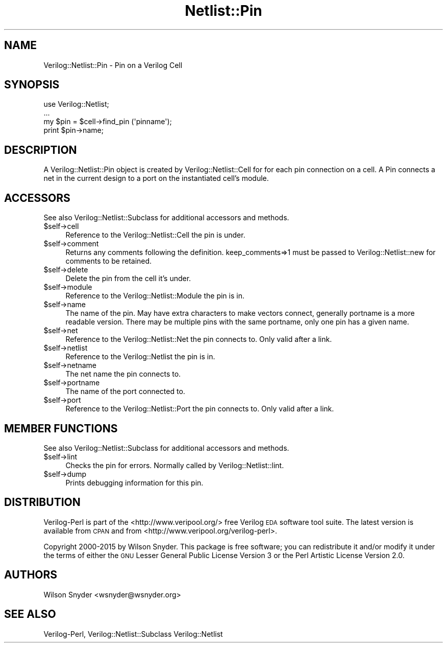 .\" Automatically generated by Pod::Man 2.27 (Pod::Simple 3.28)
.\"
.\" Standard preamble:
.\" ========================================================================
.de Sp \" Vertical space (when we can't use .PP)
.if t .sp .5v
.if n .sp
..
.de Vb \" Begin verbatim text
.ft CW
.nf
.ne \\$1
..
.de Ve \" End verbatim text
.ft R
.fi
..
.\" Set up some character translations and predefined strings.  \*(-- will
.\" give an unbreakable dash, \*(PI will give pi, \*(L" will give a left
.\" double quote, and \*(R" will give a right double quote.  \*(C+ will
.\" give a nicer C++.  Capital omega is used to do unbreakable dashes and
.\" therefore won't be available.  \*(C` and \*(C' expand to `' in nroff,
.\" nothing in troff, for use with C<>.
.tr \(*W-
.ds C+ C\v'-.1v'\h'-1p'\s-2+\h'-1p'+\s0\v'.1v'\h'-1p'
.ie n \{\
.    ds -- \(*W-
.    ds PI pi
.    if (\n(.H=4u)&(1m=24u) .ds -- \(*W\h'-12u'\(*W\h'-12u'-\" diablo 10 pitch
.    if (\n(.H=4u)&(1m=20u) .ds -- \(*W\h'-12u'\(*W\h'-8u'-\"  diablo 12 pitch
.    ds L" ""
.    ds R" ""
.    ds C` ""
.    ds C' ""
'br\}
.el\{\
.    ds -- \|\(em\|
.    ds PI \(*p
.    ds L" ``
.    ds R" ''
.    ds C`
.    ds C'
'br\}
.\"
.\" Escape single quotes in literal strings from groff's Unicode transform.
.ie \n(.g .ds Aq \(aq
.el       .ds Aq '
.\"
.\" If the F register is turned on, we'll generate index entries on stderr for
.\" titles (.TH), headers (.SH), subsections (.SS), items (.Ip), and index
.\" entries marked with X<> in POD.  Of course, you'll have to process the
.\" output yourself in some meaningful fashion.
.\"
.\" Avoid warning from groff about undefined register 'F'.
.de IX
..
.nr rF 0
.if \n(.g .if rF .nr rF 1
.if (\n(rF:(\n(.g==0)) \{
.    if \nF \{
.        de IX
.        tm Index:\\$1\t\\n%\t"\\$2"
..
.        if !\nF==2 \{
.            nr % 0
.            nr F 2
.        \}
.    \}
.\}
.rr rF
.\"
.\" Accent mark definitions (@(#)ms.acc 1.5 88/02/08 SMI; from UCB 4.2).
.\" Fear.  Run.  Save yourself.  No user-serviceable parts.
.    \" fudge factors for nroff and troff
.if n \{\
.    ds #H 0
.    ds #V .8m
.    ds #F .3m
.    ds #[ \f1
.    ds #] \fP
.\}
.if t \{\
.    ds #H ((1u-(\\\\n(.fu%2u))*.13m)
.    ds #V .6m
.    ds #F 0
.    ds #[ \&
.    ds #] \&
.\}
.    \" simple accents for nroff and troff
.if n \{\
.    ds ' \&
.    ds ` \&
.    ds ^ \&
.    ds , \&
.    ds ~ ~
.    ds /
.\}
.if t \{\
.    ds ' \\k:\h'-(\\n(.wu*8/10-\*(#H)'\'\h"|\\n:u"
.    ds ` \\k:\h'-(\\n(.wu*8/10-\*(#H)'\`\h'|\\n:u'
.    ds ^ \\k:\h'-(\\n(.wu*10/11-\*(#H)'^\h'|\\n:u'
.    ds , \\k:\h'-(\\n(.wu*8/10)',\h'|\\n:u'
.    ds ~ \\k:\h'-(\\n(.wu-\*(#H-.1m)'~\h'|\\n:u'
.    ds / \\k:\h'-(\\n(.wu*8/10-\*(#H)'\z\(sl\h'|\\n:u'
.\}
.    \" troff and (daisy-wheel) nroff accents
.ds : \\k:\h'-(\\n(.wu*8/10-\*(#H+.1m+\*(#F)'\v'-\*(#V'\z.\h'.2m+\*(#F'.\h'|\\n:u'\v'\*(#V'
.ds 8 \h'\*(#H'\(*b\h'-\*(#H'
.ds o \\k:\h'-(\\n(.wu+\w'\(de'u-\*(#H)/2u'\v'-.3n'\*(#[\z\(de\v'.3n'\h'|\\n:u'\*(#]
.ds d- \h'\*(#H'\(pd\h'-\w'~'u'\v'-.25m'\f2\(hy\fP\v'.25m'\h'-\*(#H'
.ds D- D\\k:\h'-\w'D'u'\v'-.11m'\z\(hy\v'.11m'\h'|\\n:u'
.ds th \*(#[\v'.3m'\s+1I\s-1\v'-.3m'\h'-(\w'I'u*2/3)'\s-1o\s+1\*(#]
.ds Th \*(#[\s+2I\s-2\h'-\w'I'u*3/5'\v'-.3m'o\v'.3m'\*(#]
.ds ae a\h'-(\w'a'u*4/10)'e
.ds Ae A\h'-(\w'A'u*4/10)'E
.    \" corrections for vroff
.if v .ds ~ \\k:\h'-(\\n(.wu*9/10-\*(#H)'\s-2\u~\d\s+2\h'|\\n:u'
.if v .ds ^ \\k:\h'-(\\n(.wu*10/11-\*(#H)'\v'-.4m'^\v'.4m'\h'|\\n:u'
.    \" for low resolution devices (crt and lpr)
.if \n(.H>23 .if \n(.V>19 \
\{\
.    ds : e
.    ds 8 ss
.    ds o a
.    ds d- d\h'-1'\(ga
.    ds D- D\h'-1'\(hy
.    ds th \o'bp'
.    ds Th \o'LP'
.    ds ae ae
.    ds Ae AE
.\}
.rm #[ #] #H #V #F C
.\" ========================================================================
.\"
.IX Title "Netlist::Pin 3"
.TH Netlist::Pin 3 "2015-03-16" "perl v5.16.3" "User Contributed Perl Documentation"
.\" For nroff, turn off justification.  Always turn off hyphenation; it makes
.\" way too many mistakes in technical documents.
.if n .ad l
.nh
.SH "NAME"
Verilog::Netlist::Pin \- Pin on a Verilog Cell
.SH "SYNOPSIS"
.IX Header "SYNOPSIS"
.Vb 1
\&  use Verilog::Netlist;
\&
\&  ...
\&  my $pin = $cell\->find_pin (\*(Aqpinname\*(Aq);
\&  print $pin\->name;
.Ve
.SH "DESCRIPTION"
.IX Header "DESCRIPTION"
A Verilog::Netlist::Pin object is created by Verilog::Netlist::Cell for for
each pin connection on a cell.  A Pin connects a net in the current design
to a port on the instantiated cell's module.
.SH "ACCESSORS"
.IX Header "ACCESSORS"
See also Verilog::Netlist::Subclass for additional accessors and methods.
.ie n .IP "$self\->cell" 4
.el .IP "\f(CW$self\fR\->cell" 4
.IX Item "$self->cell"
Reference to the Verilog::Netlist::Cell the pin is under.
.ie n .IP "$self\->comment" 4
.el .IP "\f(CW$self\fR\->comment" 4
.IX Item "$self->comment"
Returns any comments following the definition.  keep_comments=>1 must be
passed to Verilog::Netlist::new for comments to be retained.
.ie n .IP "$self\->delete" 4
.el .IP "\f(CW$self\fR\->delete" 4
.IX Item "$self->delete"
Delete the pin from the cell it's under.
.ie n .IP "$self\->module" 4
.el .IP "\f(CW$self\fR\->module" 4
.IX Item "$self->module"
Reference to the Verilog::Netlist::Module the pin is in.
.ie n .IP "$self\->name" 4
.el .IP "\f(CW$self\fR\->name" 4
.IX Item "$self->name"
The name of the pin.  May have extra characters to make vectors connect,
generally portname is a more readable version.  There may be multiple pins
with the same portname, only one pin has a given name.
.ie n .IP "$self\->net" 4
.el .IP "\f(CW$self\fR\->net" 4
.IX Item "$self->net"
Reference to the Verilog::Netlist::Net the pin connects to.  Only valid after a link.
.ie n .IP "$self\->netlist" 4
.el .IP "\f(CW$self\fR\->netlist" 4
.IX Item "$self->netlist"
Reference to the Verilog::Netlist the pin is in.
.ie n .IP "$self\->netname" 4
.el .IP "\f(CW$self\fR\->netname" 4
.IX Item "$self->netname"
The net name the pin connects to.
.ie n .IP "$self\->portname" 4
.el .IP "\f(CW$self\fR\->portname" 4
.IX Item "$self->portname"
The name of the port connected to.
.ie n .IP "$self\->port" 4
.el .IP "\f(CW$self\fR\->port" 4
.IX Item "$self->port"
Reference to the Verilog::Netlist::Port the pin connects to.  Only valid after a link.
.SH "MEMBER FUNCTIONS"
.IX Header "MEMBER FUNCTIONS"
See also Verilog::Netlist::Subclass for additional accessors and methods.
.ie n .IP "$self\->lint" 4
.el .IP "\f(CW$self\fR\->lint" 4
.IX Item "$self->lint"
Checks the pin for errors.  Normally called by Verilog::Netlist::lint.
.ie n .IP "$self\->dump" 4
.el .IP "\f(CW$self\fR\->dump" 4
.IX Item "$self->dump"
Prints debugging information for this pin.
.SH "DISTRIBUTION"
.IX Header "DISTRIBUTION"
Verilog-Perl is part of the <http://www.veripool.org/> free Verilog \s-1EDA\s0
software tool suite.  The latest version is available from \s-1CPAN\s0 and from
<http://www.veripool.org/verilog\-perl>.
.PP
Copyright 2000\-2015 by Wilson Snyder.  This package is free software; you
can redistribute it and/or modify it under the terms of either the \s-1GNU\s0
Lesser General Public License Version 3 or the Perl Artistic License Version 2.0.
.SH "AUTHORS"
.IX Header "AUTHORS"
Wilson Snyder <wsnyder@wsnyder.org>
.SH "SEE ALSO"
.IX Header "SEE ALSO"
Verilog-Perl,
Verilog::Netlist::Subclass
Verilog::Netlist

